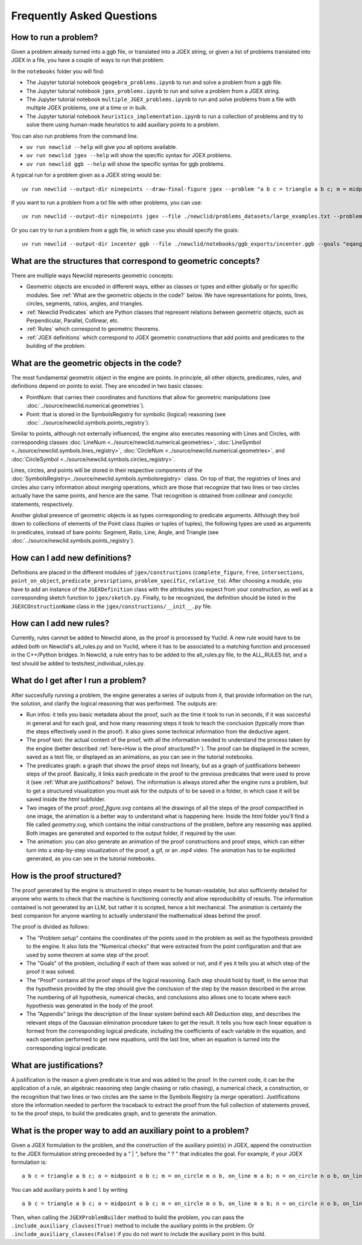 Frequently Asked Questions
==========================

How to run a problem?
---------------------

Given a problem already turned into a ggb file, or translated into a JGEX string, or given a list of problems translated into JGEX in a file, you have a couple of ways to run that problem.

In the ``notebooks`` folder you will find:

- The Jupyter tutorial notebook ``geogebra_problems.ipynb`` to run and solve a problem from a ggb file.
- The Jupyter tutorial notebook ``jgex_problems.ipynb`` to run and solve a problem from a JGEX string.
- The Jupyter tutorial notebook ``multiple_JGEX_problems.ipynb`` to run and solve problems from a file with multiple JGEX problems, one at a time or in bulk.
- The Jupyter tutorial notebook ``heuristics_implementation.ipynb`` to run a collection of problems and try to solve them using human-made heuristics to add auxiliary points to a problem.

You can also run problems from the command line.

- ``uv run newclid --help`` will give you all options available.
- ``uv run newclid jgex --help`` will show the specific syntax for JGEX problems.
- ``uv run newclid ggb --help`` will show the specific syntax for ggb problems.

A typical run for a problem given as a JGEX string would be:

::
    
    uv run newclid --output-dir ninepoints --draw-final-figure jgex --problem "a b c = triangle a b c; m = midpoint m a b; n = midpoint n b c; p = midpoint p a c; f1 = foot f1 a b c; f2 = foot f2 b a c; f3 = foot f3 c a b ? cyclic m n p f1 f2 f3"

If you want to run a problem from a txt file with other problems, you can use:

::

    uv run newclid --output-dir ninepoints jgex --file ./newclid/problems_datasets/large_examples.txt --problem-id ninepoints

Or you can try to run a problem from a ggb file, in which case you should specify the goals:

::

    uv run newclid --output-dir incenter ggb --file ./newclid/notebooks/ggb_exports/incenter.ggb --goals "eqangle c b b d b d b a"


What are the structures that correspond to geometric concepts?
--------------------------------------------------------------

There are multiple ways Newclid represents geometric concepts:

- Geometric objects are encoded in different ways, either as classes or types and either globally or for specific modules. See :ref:`What are the geometric objects in the code?` below. We have representations for points, lines, circles, segments, ratios, angles, and triangles.

- :ref:`Newclid Predicates` which are Python classes that represent relations between geometric objects, such as Perpendicular, Parallel, Collinear, etc.

- :ref:`Rules` which correspond to geometric theorems.

- :ref:`JGEX definitions` which correspond to JGEX geometric constructions that add points and predicates to the building of the problem.

What are the geometric objects in the code?
-------------------------------------------

The most fundamental geometric object in the engine are points. In principle, all other objects, predicates, rules, and definitions depend on points to exist. They are encoded in two basic classes:

- PointNum: that carries their coordinates and functions that allow for geometric manipulations (see :doc:`../source/newclid.numerical.geometries`).
- Point: that is stored in the SymbolsRegistry for symbolic (logical) reasoning (see :doc:`../source/newclid.symbols.points_registry`).

Similar to points, although not externally influenced, the engine also executes reasoning with Lines and Circles, with corresponding classes :doc:`LineNum <../source/newclid.numerical.geometries>`, :doc:`LineSymbol <../source/newclid.symbols.lines_registry>`, :doc:`CircleNum <../source/newclid.numerical.geometries>`, and :doc:`CircleSymbol <../source/newclid.symbols.circles_registry>`.

Lines, circles, and points will be stored in their respective components of the :doc:`SymbolsRegistry<../source/newclid.symbols.symbolsregistry>` class. On top of that, the registries of lines and circles also carry information about `merging` operations, which are those that recognize that two lines or two circles actually have the same points, and hence are the same. That recognition is obtained from collinear and concyclic statements, respectively.

Another global presence of geometric objects is as types corresponding to predicate arguments. Although they boil down to collections of elements of the Point class (tuples or tuples of tuples), the following types are used as arguments in predicates, instead of bare points: Segment, Ratio, Line, Angle, and Triangle (see :doc:`../source/newclid.symbols.points_registry`).

How can I add new definitions?
------------------------------

Definitions are placed in the different modules of ``jgex/constructions`` (``complete_figure``, ``free``, ``intersections``, ``point_on_object``, ``predicate_presriptions``, ``problem_specific``, ``relative_to``). After choosing a module, you have to add an instance of the ``JGEXDefinition`` class with the attributes you expect from your construction, as well as a corresponding sketch function to ``jgex/sketch.py``. Finally, to be recognized, the definition should be listed in the ``JGEXCOnstructionName`` class in the ``jgex/constructions/__init__.py`` file.

How can I add new rules?
------------------------

Currently, rules cannot be added to Newclid alone, as the proof is processed by Yuclid. A new rule would have to be added both on Newclid's all_rules.py and on Yuclid, where it has to be associated to a matching function and processed in the C++/Python bridges. In Newclid, a rule entry has to be added to the all_rules.py file, to the ALL_RULES list, and a test should be added to tests/test_individual_rules.py.

What do I get after I run a problem?
------------------------------------

After succesfully running a problem, the engine generates a series of outputs from it, that provide information on the run, the solution, and clarify the logical reasoning that was performed. The outputs are:

- Run infos: it tells you basic metadata about the proof, such as the time it took to run in seconds, if it was succesful in general and for each goal, and how many reasoning steps it took to teach the conclusion (typically more than the steps effectively used in the proof). It also gives some technical information from the deductive agent.

- The proof text: the actual content of the proof, with all the information needed to understand the process taken by the engine (better described :ref:`here<How is the proof structured?>`). The proof can be displayed in the screen, saved as a text file, or displayed as an animations, as you can see in the tutorial notebooks.

- The predicates graph: a graph that shows the proof steps not linearly, but as a graph of justifications between steps of the proof. Basically, it links each predicate in the proof to the previous predicates that were used to prove it (see :ref:`What are justifications?` below). The information is always stored after the engine runs a problem, but to get a structured visualization you must ask for the outputs of to be saved in a folder, in which case it will be saved inside the `html` subfolder.

- Two images of the proof: `proof_figure.svg` contains all the drawings of all the steps of the proof compactified in one image, the animation is a better way to understand what is happening here. Inside the `html` folder you'll find a file called `geometry.svg`, which contains the initial constructions of the problem, before any reasoning was applied. Both images are generated and exported to the output folder, if required by the user.

- The animation: you can also generate an animation of the proof constructions and proof steps, which can either turn into a step-by-step visualization of the proof, a gif, or an `.mp4` video. The animation has to be explicited generated, as you can see in the tutorial notebooks.

How is the proof structured?
----------------------------

The proof generated by the engine is structured in steps meant to be human-readable, but also sufficiently detailed for anyone who wants to check that the machine is functioning correctly and allow reproducibility of results. The information contained is not generated by an LLM, but rather it is scripted, hence a bit mechanical. The animation is certainly the best companion for anyone wanting to actually understand the mathematical ideas behind the proof.

The proof is divided as follows:

- The "Problem setup" contains the coordinates of the points used in the problem as well as the hypothesis provided to the engine. It also lists the "Numerical checks" that were extracted from the point configuration and that are used by some theorem at some step of the proof.

- The "Goals" of the problem, including if each of them was solved or not, and if yes it tells you at which step of the proof it was solved.

- The "Proof" contains all the proof steps of the logical reasoning. Each step should hold by itself, in the sense that the hypothesis provided by the step should give the conclusion of the step by the reason described in the arrow. The numbering of all hypothesis, numerical checks, and conclusions also allows one to locate where each hypothesis was generated in the body of the proof.

- The "Appendix" brings the description of the linear system behind each AR Deduction step, and describes the relevant steps of the Gaussian elimination procedure taken to get the result. It tells you how each linear equation is formed from the corresponding logical predicate, including the coefficients of each variable in the equation, and each operation performed to get new equations, until the last line, when an equation is turned into the corresponding logical predicate.

What are justifications?
------------------------

A justification is the reason a given predicate is true and was added to the proof.
In the current code, it can be the application of a rule, an algebraic reasoning step (angle chasing or ratio chasing), a numerical check, a construction, or the recognition that two lines or two circles are the same in the Symbols Registry (a *merge* operation).
Justifications store the information needed to perform the traceback to extract the proof from the full collection of statements proved, to tie the proof steps, to build the predicates graph, and to generate the animation.

What is the proper way to add an auxiliary point to a problem?
--------------------------------------------------------------

Given a JGEX formulation to the problem, and the construction of the auxiliary point(s) in JGEX, append the construction to the JGEX formulation string preceeded by a " | ", before the " ? " that indicates the goal. For example, if your JGEX formulation is:

::

    a b c = triangle a b c; o = midpoint o b c; m = on_circle m o b, on_line m a b; n = on_circle n o b, on_line n a c; r = angle_bisector r b a c, angle_bisector r m o n; o1 = circle o1 b m r; o2 = circle o2 c n r; p = on_circle p o1 r, on_circle p o2 r ? coll p b c

You can add auxiliary points ``k`` and ``l`` by writing

::

    a b c = triangle a b c; o = midpoint o b c; m = on_circle m o b, on_line m a b; n = on_circle n o b, on_line n a c; r = angle_bisector r b a c, angle_bisector r m o n; o1 = circle o1 b m r; o2 = circle o2 c n r; p = on_circle p o1 r, on_circle p o2 r | k = on_bline k m n; l = eqdistance l k k a, eqdistance l o o a ? coll p b c

Then, when calling the ``JGEXProblemBuilder`` method to build the problem, you can pass the ``.include_auxiliary_clauses(True)`` method to include the auxiliary points in the problem. Or ``.include_auxiliary_clauses(False)`` if you do not want to include the auxiliary point in this build.
